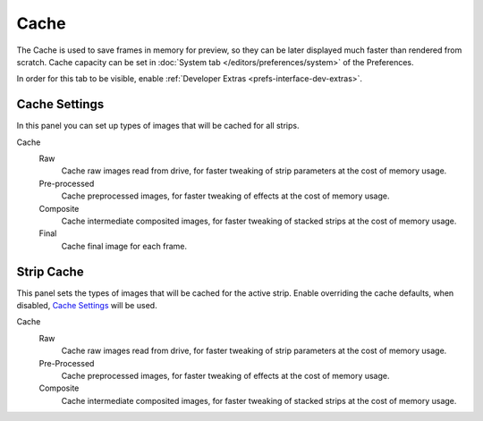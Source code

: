 
*****
Cache
*****

The Cache is used to save frames in memory for preview,
so they can be later displayed much faster than rendered from scratch.
Cache capacity can be set in :doc:`System tab </editors/preferences/system>` of the Preferences.

In order for this tab to be visible, enable :ref:`Developer Extras <prefs-interface-dev-extras>`.

.. seealso::

   Which frames are cached can be visualized by enabling :ref:`Show Cache <bpy.types.SequenceEditor.show_cache>`.


Cache Settings
==============

.. reference::

   :Panel:     :menuselection:`Sidebar --> Cache --> Cache Settings`

In this panel you can set up types of images that will be cached for all strips.

Cache
   Raw
      Cache raw images read from drive, for faster tweaking of strip parameters at the cost of memory usage.
   Pre-processed
      Cache preprocessed images, for faster tweaking of effects at the cost of memory usage.
   Composite
      Cache intermediate composited images, for faster tweaking of stacked strips at the cost of memory usage.
   Final
      Cache final image for each frame.


Strip Cache
===========

.. reference::

   :Panel:     :menuselection:`Sidebar --> Cache --> Cache Settings`

This panel sets the types of images that will be cached for the active strip.
Enable overriding the cache defaults, when disabled, `Cache Settings`_ will be used.

Cache
   Raw
      Cache raw images read from drive, for faster tweaking of strip parameters at the cost of memory usage.
   Pre-Processed
      Cache preprocessed images, for faster tweaking of effects at the cost of memory usage.
   Composite
      Cache intermediate composited images, for faster tweaking of stacked strips at the cost of memory usage.

